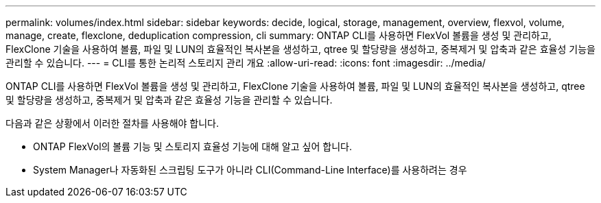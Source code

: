 ---
permalink: volumes/index.html 
sidebar: sidebar 
keywords: decide, logical, storage, management, overview, flexvol, volume, manage, create, flexclone, deduplication compression, cli 
summary: ONTAP CLI를 사용하면 FlexVol 볼륨을 생성 및 관리하고, FlexClone 기술을 사용하여 볼륨, 파일 및 LUN의 효율적인 복사본을 생성하고, qtree 및 할당량을 생성하고, 중복제거 및 압축과 같은 효율성 기능을 관리할 수 있습니다. 
---
= CLI를 통한 논리적 스토리지 관리 개요
:allow-uri-read: 
:icons: font
:imagesdir: ../media/


[role="lead"]
ONTAP CLI를 사용하면 FlexVol 볼륨을 생성 및 관리하고, FlexClone 기술을 사용하여 볼륨, 파일 및 LUN의 효율적인 복사본을 생성하고, qtree 및 할당량을 생성하고, 중복제거 및 압축과 같은 효율성 기능을 관리할 수 있습니다.

다음과 같은 상황에서 이러한 절차를 사용해야 합니다.

* ONTAP FlexVol의 볼륨 기능 및 스토리지 효율성 기능에 대해 알고 싶어 합니다.
* System Manager나 자동화된 스크립팅 도구가 아니라 CLI(Command-Line Interface)를 사용하려는 경우


